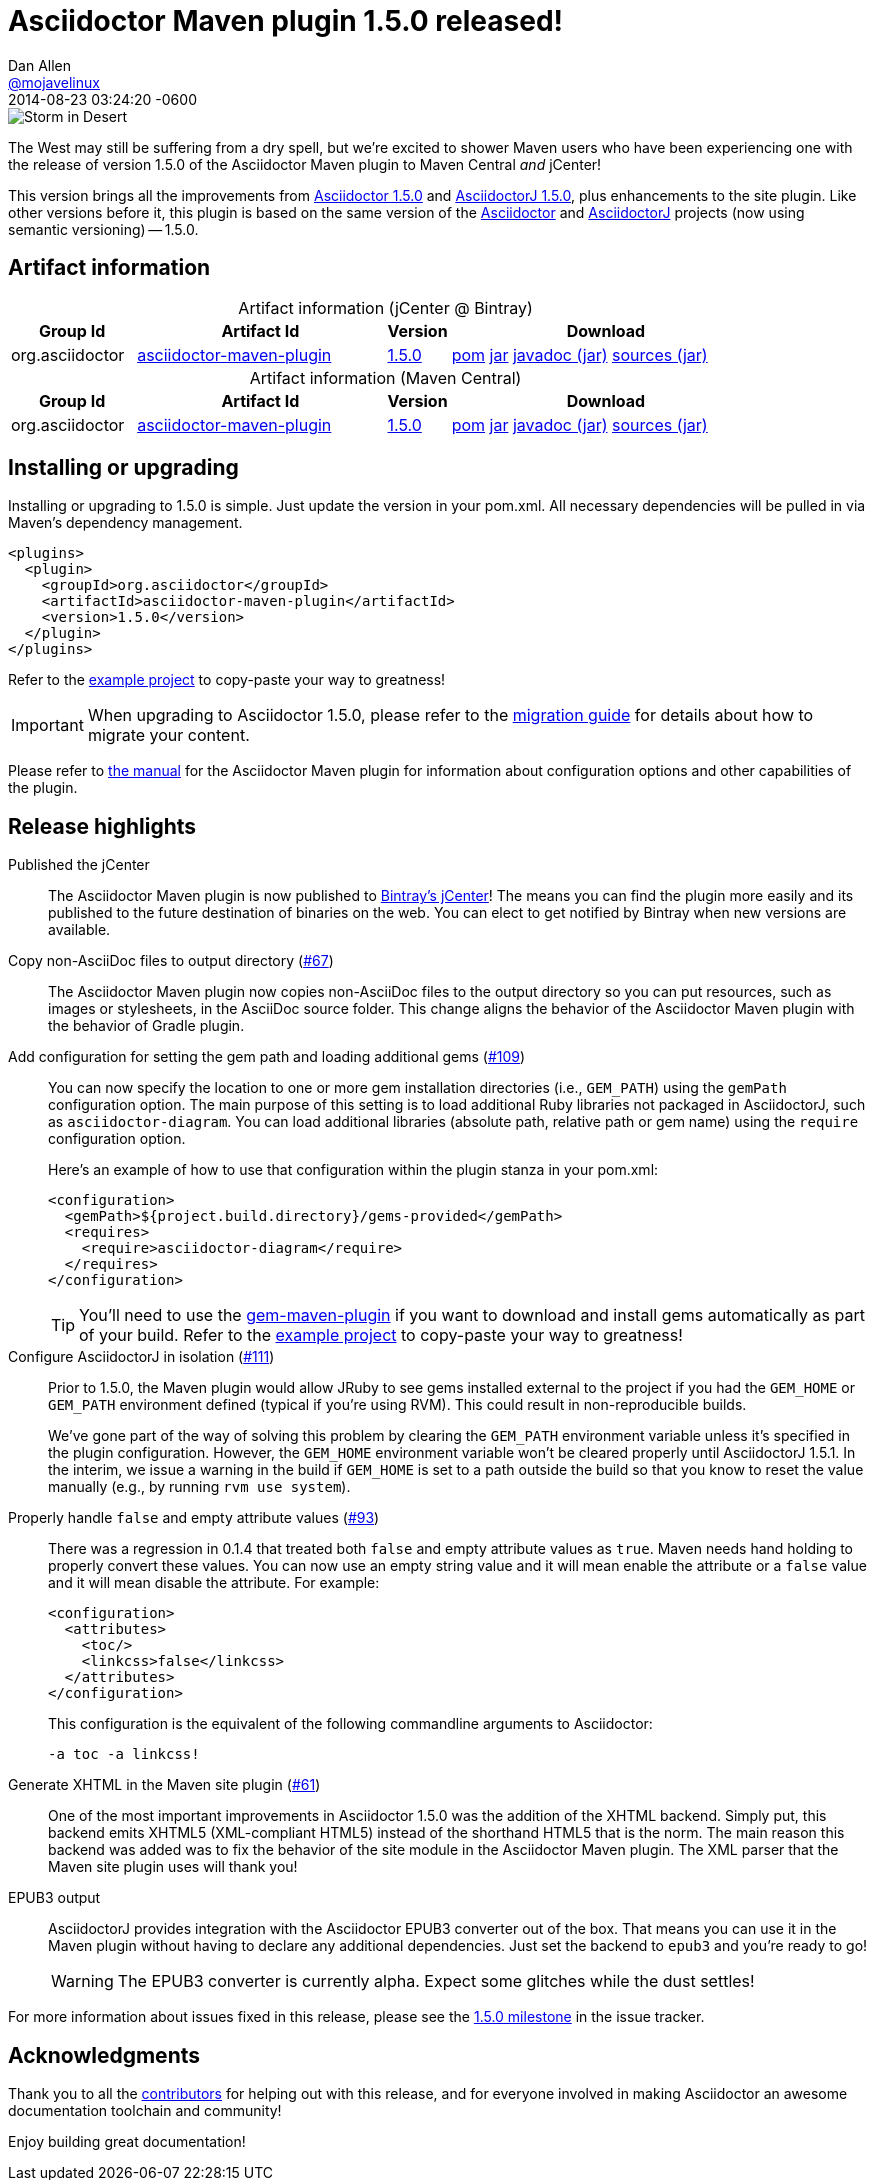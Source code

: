 = Asciidoctor Maven plugin 1.5.0 released!
Dan Allen <https://github.com/mojavelinux[@mojavelinux]>
2014-08-23
:revdate: 2014-08-23 03:24:20 -0600
// Settings:
:page-tags: [release, plugin]
ifndef::imagesdir[:imagesdir: ../images]
// URIs:
:uri-asciidoctor: https://github.com/asciidoctor/asciidoctor
:uri-asciidoctorj: https://github.com/asciidoctor/asciidoctorj
:uri-issue: https://github.com/asciidoctor/asciidoctor-maven-plugin/issues
:uri-milestone: https://github.com/asciidoctor/asciidoctor-maven-plugin/issues?q=milestone%3A1.5.0
:uri-contributors: https://github.com/asciidoctor/asciidoctor-maven-plugin/contributors
:uri-manual: http://asciidoctor.org/docs/asciidoctor-maven-plugin/
:uri-migration: http://asciidoctor.org/docs/migration/
:uri-asciidoctor-1-5-0: http://asciidoctor.org/news/2014/08/12/asciidoctor-1-5-0-released/
:uri-asciidoctorj-1-5-0: http://asciidoctor.org/news/2014/08/21/asciidoctorj-1-5-0-released/
:artifact-id: asciidoctor-maven-plugin
:artifact-version: 1.5.0
:uri-bintray-artifact-base: https://bintray.com/asciidoctor/maven/{artifact-id}
:uri-bintray-artifact-overview: {uri-bintray-artifact-base}/view/general
:uri-bintray-artifact-detail: {uri-bintray-artifact-base}/{artifact-version}/view
:uri-bintray-artifact-file: https://dl.bintray.com/asciidoctor/maven/org/asciidoctor/{artifact-id}/{artifact-version}/{artifact-id}-{artifact-version}
:uri-maven-artifact-query: http://search.maven.org/#search%7Cga%7C1%7Cg%3A%22org.asciidoctor%22%20AND%20a%3A%22{artifact-id}%22%20AND%20v%3A%22{artifact-version}%22
:uri-maven-artifact-detail: http://search.maven.org/#artifactdetails%7Corg.asciidoctor%7C{artifact-id}%7C{artifact-version}%7Cjar
:uri-maven-artifact-file: http://search.maven.org/remotecontent?filepath=org/asciidoctor/{artifact-id}/{artifact-version}/asciidoctorj-{artifact-version}

image::storm-in-desert.jpg[Storm in Desert,float=right,role=thumb]

[.lead]
The West may still be suffering from a dry spell, but we're excited to shower Maven users who have been experiencing one with the release of version 1.5.0 of the Asciidoctor Maven plugin to Maven Central _and_ jCenter!

This version brings all the improvements from {uri-asciidoctor-1-5-0}[Asciidoctor 1.5.0] and {uri-asciidoctorj-1-5-0}[AsciidoctorJ 1.5.0], plus enhancements to the site plugin.
Like other versions before it, this plugin is based on the same version of the {uri-asciidoctor}[Asciidoctor] and {uri-asciidoctorj}[AsciidoctorJ] projects (now using semantic versioning) -- 1.5.0.

== Artifact information

[cols="2,4,^1,5"]
[caption=]
.Artifact information (jCenter @ Bintray)
|===
|Group Id |Artifact Id |Version |Download

|org.asciidoctor
|{uri-bintray-artifact-overview}[{artifact-id}]
|{uri-bintray-artifact-detail}[{artifact-version}]
|{uri-bintray-artifact-file}.pom[pom] {uri-bintray-artifact-file}.jar[jar] {uri-bintray-artifact-file}-javadoc.jar[javadoc (jar)] {uri-bintray-artifact-file}-sources.jar[sources (jar)]
|===

[cols="2,4,^1,5"]
[caption=]
.Artifact information (Maven Central)
|===
|Group Id |Artifact Id |Version |Download

|org.asciidoctor
|{uri-maven-artifact-query}[{artifact-id}]
|{uri-maven-artifact-detail}[{artifact-version}]
|{uri-maven-artifact-file}.pom[pom] {uri-maven-artifact-file}.jar[jar] {uri-maven-artifact-file}-javadoc.jar[javadoc (jar)] {uri-maven-artifact-file}-sources.jar[sources (jar)]
|===

== Installing or upgrading

Installing or upgrading to 1.5.0 is simple.
Just update the version in your pom.xml.
All necessary dependencies will be pulled in via Maven's dependency management.

[source,xml]
----
<plugins>
  <plugin>
    <groupId>org.asciidoctor</groupId>
    <artifactId>asciidoctor-maven-plugin</artifactId>
    <version>1.5.0</version>
  </plugin>
</plugins>
----

Refer to the https://github.com/asciidoctor/asciidoctor-maven-example[example project] to copy-paste your way to greatness!

IMPORTANT: When upgrading to Asciidoctor 1.5.0, please refer to the {uri-migration}[migration guide] for details about how to migrate your content.

Please refer to {uri-manual}[the manual] for the Asciidoctor Maven plugin for information about configuration options and other capabilities of the plugin.

== Release highlights

Published the jCenter::

The Asciidoctor Maven plugin is now published to {uri-bintray-artifact-overview}[Bintray's jCenter]!
The means you can find the plugin more easily and its published to the future destination of binaries on the web.
You can elect to get notified by Bintray when new versions are available.

Copy non-AsciiDoc files to output directory ({uri-issue}/67[#67])::

The Asciidoctor Maven plugin now copies non-AsciiDoc files to the output directory so you can put resources, such as images or stylesheets, in the AsciiDoc source folder.
This change aligns the behavior of the Asciidoctor Maven plugin with the behavior of Gradle plugin.

Add configuration for setting the gem path and loading additional gems ({uri-issue}/109[#109])::
+
--
You can now specify the location to one or more gem installation directories (i.e., `GEM_PATH`) using the `gemPath` configuration option.
The main purpose of this setting is to load additional Ruby libraries not packaged in AsciidoctorJ, such as `asciidoctor-diagram`.
You can load additional libraries (absolute path, relative path or gem name) using the `require` configuration option.

Here's an example of how to use that configuration within the plugin stanza in your pom.xml:

[source,xml]
----
<configuration>
  <gemPath>${project.build.directory}/gems-provided</gemPath>
  <requires>
    <require>asciidoctor-diagram</require>
  </requires>
</configuration>
----

TIP: You'll need to use the https://github.com/torquebox/jruby-maven-plugins/blob/master/gem-maven-plugin/src/it/initialize/pom.xml[gem-maven-plugin] if you want to download and install gems automatically as part of your build.
Refer to the https://github.com/asciidoctor/asciidoctor-maven-example[example project] to copy-paste your way to greatness!
--

Configure AsciidoctorJ in isolation ({uri-issue}/111[#111])::
+
--
Prior to 1.5.0, the Maven plugin would allow JRuby to see gems installed external to the project if you had the `GEM_HOME` or `GEM_PATH` environment defined (typical if you're using RVM).
This could result in non-reproducible builds.

We've gone part of the way of solving this problem by clearing the `GEM_PATH` environment variable unless it's specified in the plugin configuration.
However, the `GEM_HOME` environment variable won't be cleared properly until AsciidoctorJ 1.5.1.
In the interim, we issue a warning in the build if `GEM_HOME` is set to a path outside the build so that you know to reset the value manually (e.g., by running `rvm use system`).
--

Properly handle `false` and empty attribute values ({uri-issue}/93[#93])::
+
--
There was a regression in 0.1.4 that treated both `false` and empty attribute values as `true`.
Maven needs hand holding to properly convert these values.
You can now use an empty string value and it will mean enable the attribute or a `false` value and it will mean disable the attribute.
For example:

[source,xml]
----
<configuration>
  <attributes>
    <toc/>
    <linkcss>false</linkcss>
  </attributes>
</configuration>
----

This configuration is the equivalent of the following commandline arguments to Asciidoctor:

 -a toc -a linkcss!
--

Generate XHTML in the Maven site plugin ({uri-issue}/61[#61])::

One of the most important improvements in Asciidoctor 1.5.0 was the addition of the XHTML backend.
Simply put, this backend emits XHTML5 (XML-compliant HTML5) instead of the shorthand HTML5 that is the norm.
The main reason this backend was added was to fix the behavior of the site module in the Asciidoctor Maven plugin.
The XML parser that the Maven site plugin uses will thank you!

EPUB3 output::
+
--
AsciidoctorJ provides integration with the Asciidoctor EPUB3 converter out of the box.
That means you can use it in the Maven plugin without having to declare any additional dependencies.
Just set the backend to `epub3` and you're ready to go!

WARNING: The EPUB3 converter is currently alpha.
Expect some glitches while the dust settles!
--

//^

For more information about issues fixed in this release, please see the {uri-milestone}[1.5.0 milestone] in the issue tracker.

== Acknowledgments

Thank you to all the {uri-contributors}[contributors] for helping out with this release, and for everyone involved in making Asciidoctor an awesome documentation toolchain and community!

Enjoy building great documentation!
